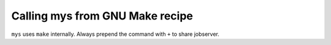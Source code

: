 Calling mys from GNU Make recipe
--------------------------------

``mys`` uses ``make`` internally. Always prepend the command with
``+`` to share jobserver.
